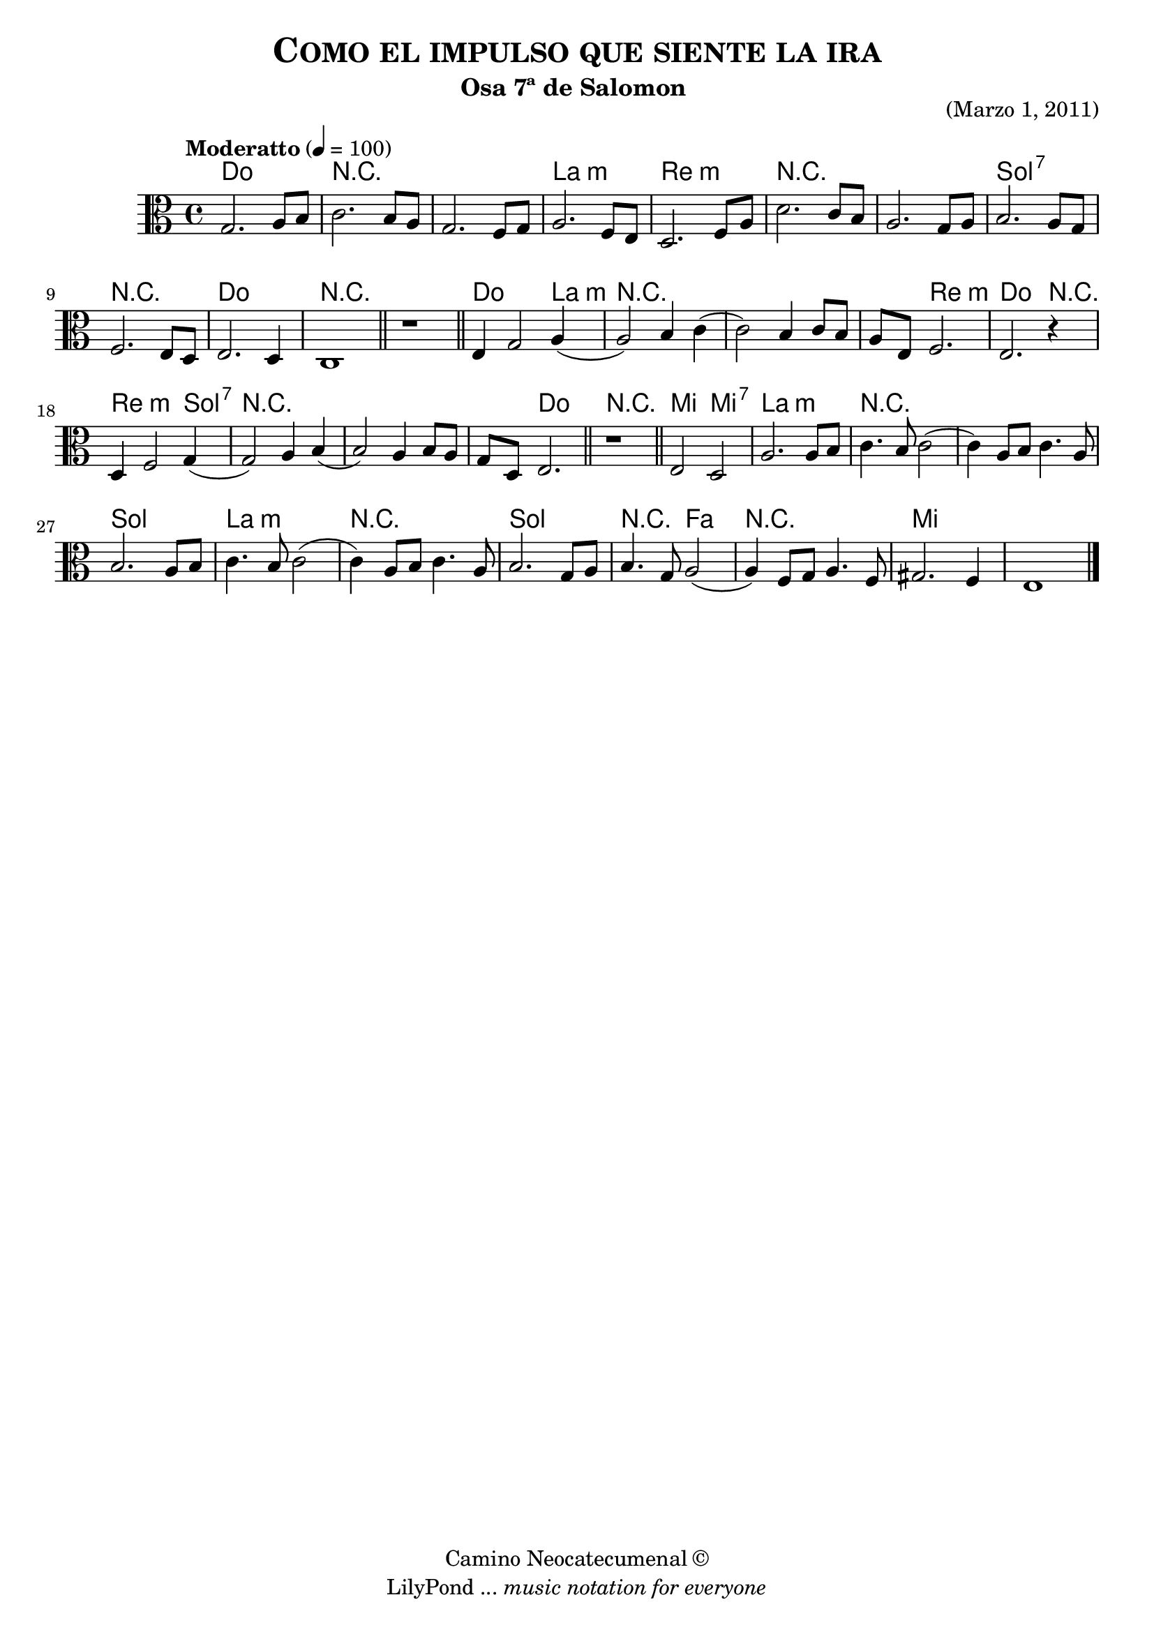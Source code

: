 % Created on Sun Mar 20 22:48:31 CST 2011
% by search.sam@

\version "2.12.3"

\header {
	title = \markup { \caps "Como el impulso que siente la ira" }
	subtitle = "Osa 7ª de Salomon " 
 	opus = "(Marzo 1, 2011)"
 	copyright = \markup { "Camino Neocatecumenal" \char ##x00A9 }
	tagline = \markup { \with-url #"http://lilypond.org/web/" { LilyPond ... \italic { music notation for everyone } } }
}

impulso = \new Staff {
	\time 4/4
	\tempo "Moderatto" 4 = 100 
	\set Staff.midiInstrument = "viola"
	\key c \major
	\clef alto
	\relative c' { 	
 % Type notes here 
 	g2. a8 b8|%1
 	c2. b8 a8|%2
 	g2. f8 g8|%3
 	a2. f8 e8|%4
 	d2. f8 a8|%5
 	d2. c8 b8|%6
 	a2. g8 a8|%7
 	b2. a8 g8|%8
 	f2. e8 d8|%9
 	e2. d4|%10
 	c1|%11
 	\bar "||"
 	r1|%12
 	\bar "||"
 	e4 g2 a4(|%13 
 	a2) b4 c4( |%14
 	c2) b4 c8 b8|%15
 	a8 e8 f2.|%16
 	e2. r4|%17
 	d4 f2 g4(|%18
 	g2) a4 b4(|%19
 	b2) a4 b8 a8|%20
 	g8 d8 e2.|%21
 	\bar "||"
 	r1|%22 	
 	\bar "||"
 	e2 d2|%23
 	a'2. a8 b8|%24
 	c4. b8 c2(|%25
 	c4) a8 b8 c4. a8|%26
 	b2. a8 b8|%27
 	c4. b8 c2(|%28
 	c4) a8 b8 c4. a8|%29
 	b2. g8 a8|%30
 	b4. g8 a2(|%31
 	a4) f8 g8 a4. f8|%32
 	gis2. f4|%33
 	e1|%34
	\bar "|."
	}
}

Aimpulso = \new ChordNames {
      \set chordChanges = ##t
      \italianChords
      \chordmode { 
      	      c1
      	      R1*2
      	      a1:m d1:m
      	      R1*2
      	      g1:7 r1 c1
      	      R1*2
      	      c2. a4:m
      	      R1*2
      	      r4 d2.:m c2. r4 d2.:m g4:7
      	      R1*2
      	      r4 c2.
      	      R1
      	      e2 e2:7 a1:m
      	      R1*2
      	      g1 a1:m
      	      R1
      	      g1 r2 f2 r1 e1
      }
}

\score {
	<<
		\Aimpulso
		\impulso
	>>
	
	\midi {
	}

	\layout {
	}
}

\paper {
}


